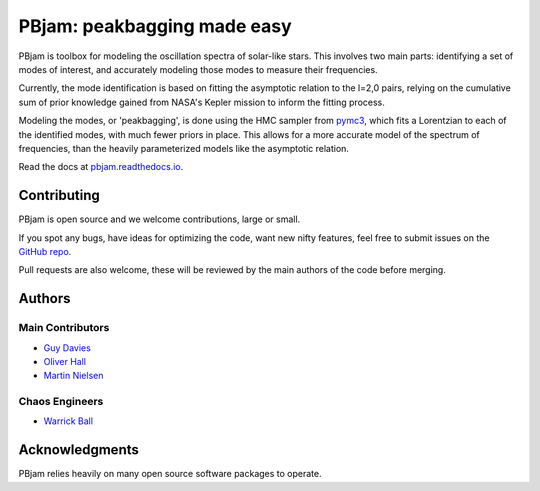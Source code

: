 
PBjam: peakbagging made easy
============================
.. image:: https://img.shields.io/badge/GitHub-PBjam-green.svg
    :target: https://github.com/grd349/PBjam
.. image:: https://img.shields.io/badge/GitHub-issues-critical.svg
    :target: https://github.com/grd349/PBjam/issues
.. image:: https://readthedocs.org/projects/pbjam/badge/?version=latest
    :target: https://pbjam.readthedocs.io/en/latest/?badge=latest
    :alt: Documentation Status
.. image:: http://img.shields.io/badge/license-MIT-blue.svg?style=flat
    :target: https://github.com/grd349/PBjam/blob/master/LICENSE

PBjam is toolbox for modeling the oscillation spectra of solar-like stars. This involves two main parts: identifying a set of modes of interest, and accurately modeling those modes to measure their frequencies. 

Currently, the mode identification is based on fitting the asymptotic relation to the l=2,0 pairs, relying on the cumulative sum of prior knowledge gained from NASA's Kepler mission to inform the fitting process. 

Modeling the modes, or 'peakbagging', is done using the HMC sampler from `pymc3 <https://docs.pymc.io/>`_, which fits a Lorentzian to each of the identified modes, with much fewer priors in place. This allows for a more accurate model of the spectrum of frequencies, than the heavily parameterized models like the asymptotic relation.


Read the docs at `pbjam.readthedocs.io <http://pbjam.readthedocs.io/>`_.

.. inclusion_marker0


Contributing
------------
PBjam is open source and we welcome contributions, large or small. 

If you spot any bugs, have ideas for optimizing the code, want new nifty features, feel free to submit issues on the `GitHub repo <https://github.com/grd349/PBjam/issues>`_. 

Pull requests are also welcome, these will be reviewed by the main authors of the code before merging. 

Authors
-------
Main Contributors
^^^^^^^^^^^^^^^^^
- `Guy Davies <https://github.com/grd349>`_ 
- `Oliver Hall <https://github.com/ojhall94>`_ 
- `Martin Nielsen <https://github.com/nielsenmb>`_ 

Chaos Engineers
^^^^^^^^^^^^^^^
- `Warrick Ball <https://github.com/warrickball>`_ 

Acknowledgments
---------------
PBjam relies heavily on many open source software packages to operate. 
